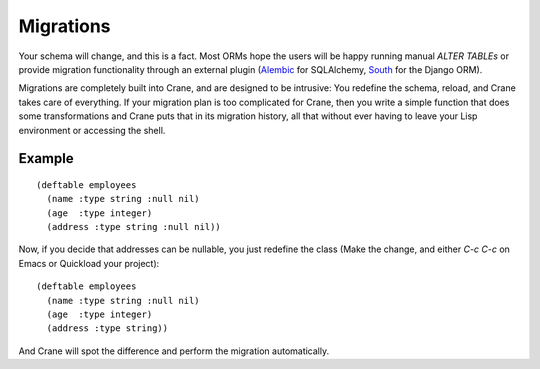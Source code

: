 **********
Migrations
**********

Your schema will change, and this is a fact. Most ORMs hope the users will be
happy running manual `ALTER TABLEs` or provide migration functionality through
an external plugin (`Alembic`_ for SQLAlchemy, `South`_ for the Django ORM).

Migrations are completely built into Crane, and are designed to be intrusive:
You redefine the schema, reload, and Crane takes care of everything. If your
migration plan is too complicated for Crane, then you write a simple function
that does some transformations and Crane puts that in its migration history, all
that without ever having to leave your Lisp environment or accessing the shell.

.. _Alembic: https://alembic.readthedocs.org/en/latest/front.html
.. _South: http://south.aeracode.org/

Example
=======

::

  (deftable employees
    (name :type string :null nil)
    (age  :type integer)
    (address :type string :null nil))

Now, if you decide that addresses can be nullable, you just redefine the class
(Make the change, and either `C-c C-c` on Emacs or Quickload your project):

::

  (deftable employees
    (name :type string :null nil)
    (age  :type integer)
    (address :type string))

And Crane will spot the difference and perform the migration automatically.
